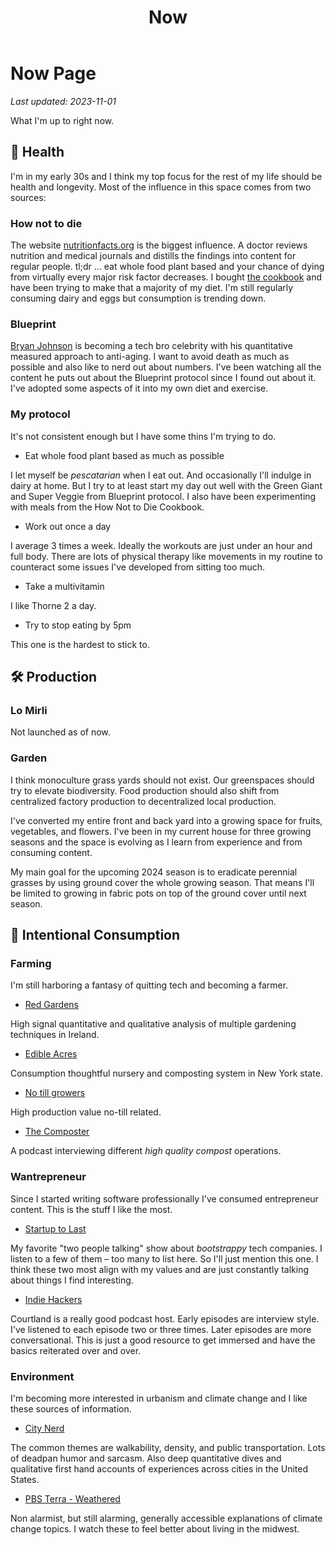 #+TITLE: Now
#+options: H:6

* Now Page
:LOGBOOK:
CLOCK: [2023-11-02 Thu 09:55]--[2023-11-02 Thu 10:03] =>  0:08
CLOCK: [2023-11-01 Wed 13:11]--[2023-11-01 Wed 13:21] =>  0:10
CLOCK: [2023-10-25 Wed 12:40]--[2023-10-25 Wed 12:45] =>  0:05
CLOCK: [2023-10-25 Wed 10:53]--[2023-10-25 Wed 10:56] =>  0:03
:END:
#+begin_verse
/Last updated: 2023-11-01/
#+end_verse
What I'm up to right now.

** 🥕 Health
I'm in my early 30s and I think my top focus for the rest of my life should be health and longevity. Most of the influence in this space comes from two sources:
*** How not to die
The website [[https://nutritionfacts.org/][nutritionfacts.org]] is the biggest influence. A doctor reviews nutrition and medical journals and distills the findings into content for regular people. tl;dr ... eat whole food plant based and your chance of dying from virtually every major risk factor decreases. I bought [[https://nutritionfacts.org/book/how-not-to-die-cookbook/][the cookbook]] and have been trying to make that a majority of my diet. I'm still regularly consuming dairy and eggs but consumption is trending down.
*** Blueprint
[[https://www.bryanjohnson.com/][Bryan Johnson]] is becoming a tech bro celebrity with his quantitative measured approach to anti-aging. I want to avoid death as much as possible and also like to nerd out about numbers. I've been watching all the content he puts out about the Blueprint protocol since I found out about it. I've adopted some aspects of it into my own diet and exercise.
*** My protocol
It's not consistent enough but I have some thins I'm trying to do.
- Eat whole food plant based as much as possible
I let myself be /pescatarian/ when I eat out. And occasionally I'll indulge in dairy at home. But I try to at least start my day out well with the Green Giant and Super Veggie from Blueprint protocol. I also have been experimenting with meals from the How Not to Die Cookbook.
- Work out once a day
I average 3 times a week. Ideally the workouts are just under an hour and full body. There are lots of physical therapy like movements in my routine to counteract some issues I've developed from sitting too much.
- Take a multivitamin
I like Thorne 2 a day.
- Try to stop eating by 5pm
This one is the hardest to stick to.

** 🛠️ Production
*** Lo Mirli
Not launched as of now.

*** Garden
I think monoculture grass yards should not exist. Our greenspaces should try to elevate biodiversity. Food production should also shift from centralized factory production to decentralized local production.

I've converted my entire front and back yard into a growing space for fruits, vegetables, and flowers. I've been in my current house for three growing seasons and the space is evolving as I learn from experience and from consuming content.

My main goal for the upcoming 2024 season is to eradicate perennial grasses by using ground cover the whole growing season. That means I'll be limited to growing in fabric pots on top of the ground cover until next season.

** 👀 Intentional Consumption
*** Farming
I'm still harboring a fantasy of quitting tech and becoming a farmer.
- [[https://www.youtube.com/c/REDGardens][Red Gardens]]
High signal quantitative and qualitative analysis of multiple gardening techniques in Ireland.
- [[https://www.youtube.com/channel/UCznk4o83WjKFCwEZ8th8wHQ][Edible Acres]]
Consumption thoughtful nursery and composting system in New York state.
- [[https://www.youtube.com/channel/UCLhu5JoRWPgEGDoUFfQHTPQ/videos][No till growers]]
High production value no-till related.
- [[https://www.notillgrowers.com/the-composter][The Composter]]
A podcast interviewing different /high quality compost/ operations.
*** Wantrepreneur
Since I started writing software professionally I've consumed entrepreneur content. This is the stuff I like the most.
- [[https://www.startuptolast.com/][Startup to Last]]
My favorite "two people talking" show about /bootstrappy/ tech companies. I listen to a few of them -- too many to list here. So I'll just mention this one. I think these two most align with my values and are just constantly talking about things I find interesting.
- [[https://www.indiehackers.com/podcasts][Indie Hackers]]
Courtland is a really good podcast host. Early episodes are interview style. I've listened to each episode two or three times. Later episodes are more conversational. This is just a good resource to get immersed and have the basics reiterated over and over.
*** Environment
I'm becoming more interested in urbanism and climate change and I like these sources of information.
- [[https://www.youtube.com/@CityNerd][City Nerd]]
The common themes are walkability, density, and public transportation. Lots of deadpan humor and sarcasm. Also deep quantitative dives and qualitative first hand accounts of experiences across cities in the United States.
- [[https://www.youtube.com/playlist?list=PLnNZYWyBGJ1GLPmb55WQAln2Q7rZn5AFX][PBS Terra - Weathered]]
Non alarmist, but still alarming, generally accessible explanations of climate change topics. I watch these to feel better about living in the midwest.
